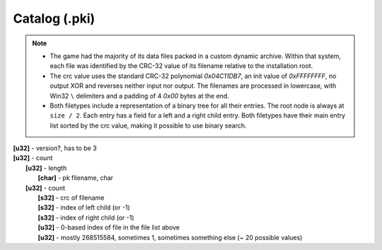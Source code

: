 Catalog (.pki)
^^^^^^^^^^^^^^

.. note ::

	* The game had the majority of its data files packed in a custom dynamic archive. Within that system, each file was identified by the CRC-32 value of its filename relative to the installation root.
	* The crc value uses the standard CRC-32 polynomial `0x04C11DB7`, an init value of `0xFFFFFFFF`, no output XOR and reverses neither input nor output. The filenames are processed in lowercase, with Win32 ``\`` delimiters and a padding of 4 `0x00` bytes at the end.
	* Both filetypes include a representation of a binary tree for all their entries. The root node is always at ``size / 2``. Each entry has a field for a left and a right child entry. Both filetypes have their main entry list sorted by the crc value, making it possible to use binary search.

| **[u32]** - version?, has to be 3
| **[u32]** - count
| 	**[u32]** - length
| 		**[char]** - pk filename, char
| 	**[u32]** - count
| 		**[s32]** - crc of filename
| 		**[s32]** - index of left child (or -1)
| 		**[s32]** - index of right child (or -1)
| 		**[u32]** - 0-based index of file in the file list above
| 		**[u32]** - mostly 268515584, sometimes 1, sometimes something else (~ 20 possible values)
